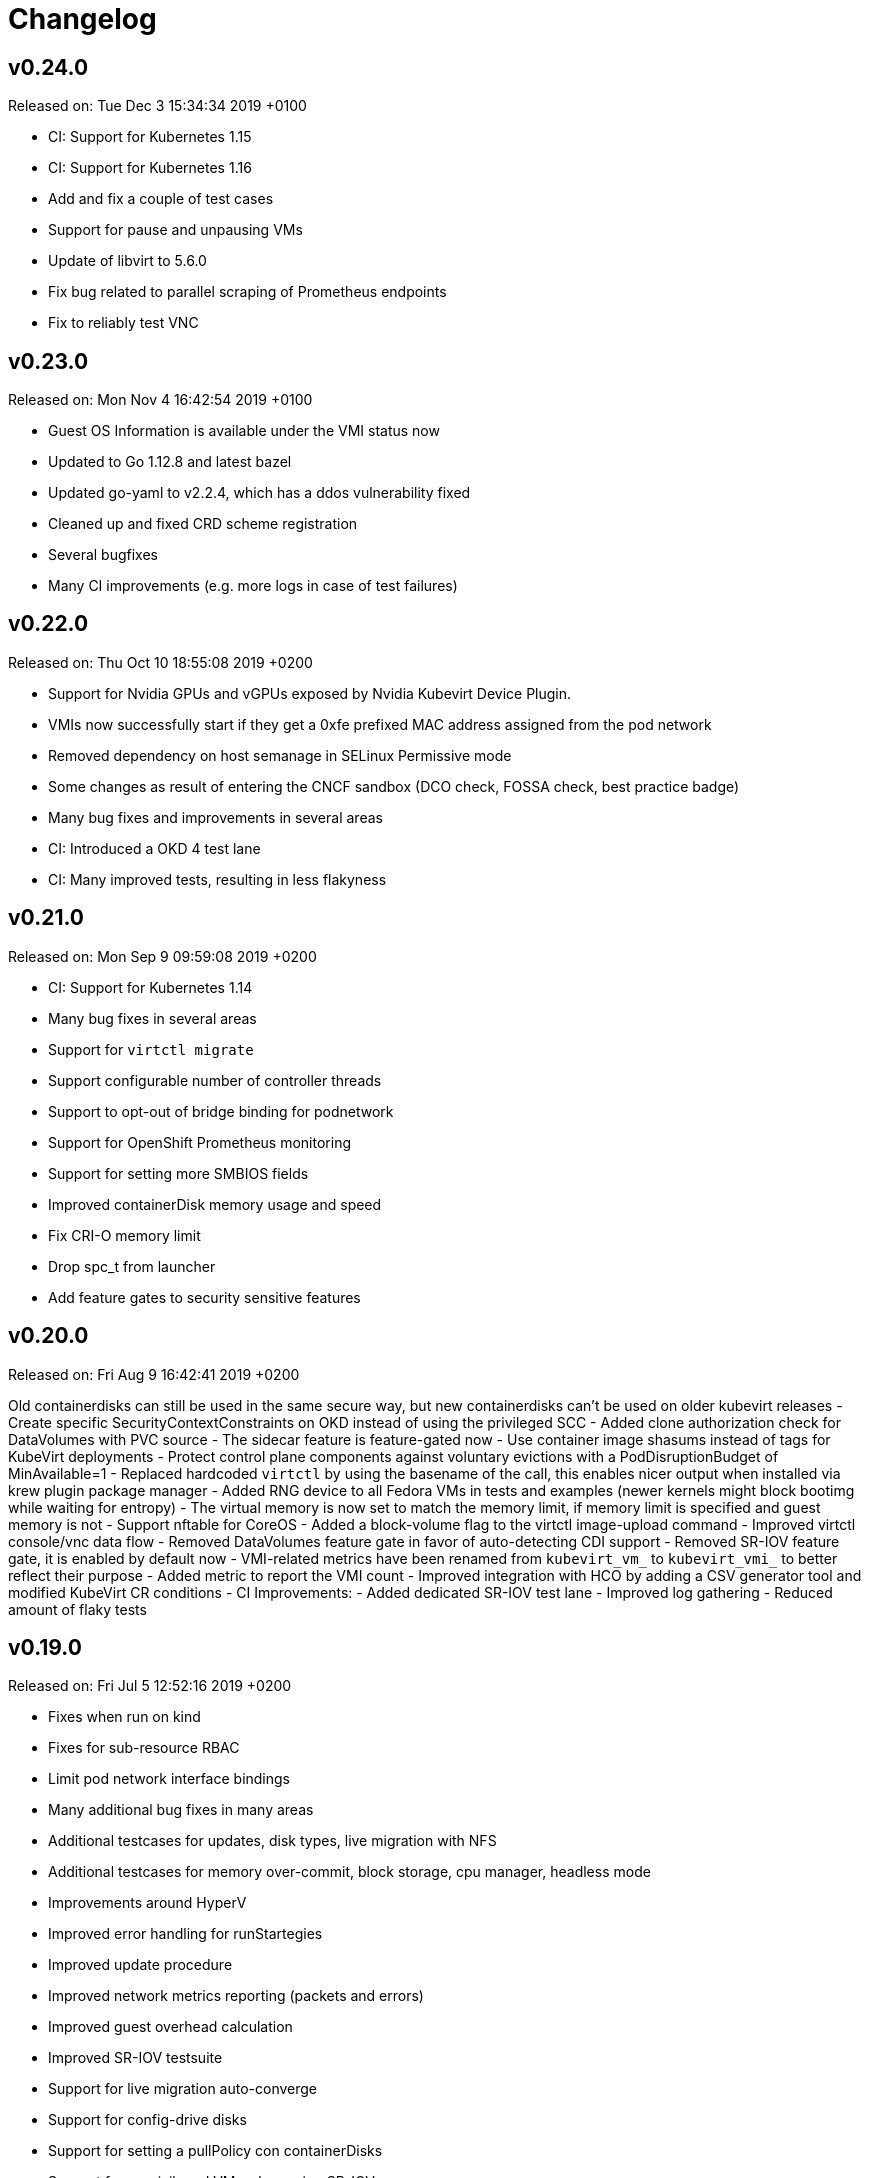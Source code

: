 # Changelog

## v0.24.0

Released on: Tue Dec 3 15:34:34 2019 +0100

- CI: Support for Kubernetes 1.15
- CI: Support for Kubernetes 1.16
- Add and fix a couple of test cases
- Support for pause and unpausing VMs
- Update of libvirt to 5.6.0
- Fix bug related to parallel scraping of Prometheus endpoints
- Fix to reliably test VNC


## v0.23.0

Released on: Mon Nov 4 16:42:54 2019 +0100

- Guest OS Information is available under the VMI status now
- Updated to Go 1.12.8 and latest bazel
- Updated go-yaml to v2.2.4, which has a ddos vulnerability fixed
- Cleaned up and fixed CRD scheme registration
- Several bugfixes
- Many CI improvements (e.g. more logs in case of test failures)


## v0.22.0

Released on: Thu Oct 10 18:55:08 2019 +0200

- Support for Nvidia GPUs and vGPUs exposed by Nvidia Kubevirt Device Plugin.
- VMIs now successfully start if they get a 0xfe prefixed MAC address assigned from the pod network
- Removed dependency on host semanage in SELinux Permissive mode
- Some changes as result of entering the CNCF sandbox (DCO check, FOSSA check, best practice badge)
- Many bug fixes and improvements in several areas
- CI: Introduced a OKD 4 test lane
- CI: Many improved tests, resulting in less flakyness


## v0.21.0

Released on: Mon Sep 9 09:59:08 2019 +0200

- CI: Support for Kubernetes 1.14
- Many bug fixes in several areas
- Support for `virtctl migrate`
- Support configurable number of controller threads
- Support to opt-out of bridge binding for podnetwork
- Support for OpenShift Prometheus monitoring
- Support for setting more SMBIOS fields
- Improved containerDisk memory usage and speed
- Fix CRI-O memory limit
- Drop spc_t from launcher
- Add feature gates to security sensitive features


## v0.20.0

Released on: Fri Aug 9 16:42:41 2019 +0200

Old containerdisks can still be used in the same secure way, but new
containerdisks can't be used on older kubevirt releases
- Create specific SecurityContextConstraints on OKD instead of using the
privileged SCC
- Added clone authorization check for DataVolumes with PVC source
- The sidecar feature is feature-gated now
- Use container image shasums instead of tags for KubeVirt deployments
- Protect control plane components against voluntary evictions with a
PodDisruptionBudget of MinAvailable=1
- Replaced hardcoded `virtctl` by using the basename of the call, this enables
nicer output when installed via krew plugin package manager
- Added RNG device to all Fedora VMs in tests and examples (newer kernels might
block bootimg while waiting for entropy)
- The virtual memory is now set to match the memory limit, if memory limit is
specified and guest memory is not
- Support nftable for CoreOS
- Added a block-volume flag to the virtctl image-upload command
- Improved virtctl console/vnc data flow
- Removed DataVolumes feature gate in favor of auto-detecting CDI support
- Removed SR-IOV feature gate, it is enabled by default now
- VMI-related metrics have been renamed from `kubevirt_vm_` to `kubevirt_vmi_`
to better reflect their purpose
- Added metric to report the VMI count
- Improved integration with HCO by adding a CSV generator tool and modified
KubeVirt CR conditions
- CI Improvements:
  - Added dedicated SR-IOV test lane
  - Improved log gathering
  - Reduced amount of flaky tests


## v0.19.0

Released on: Fri Jul 5 12:52:16 2019 +0200

- Fixes when run on kind
- Fixes for sub-resource RBAC
- Limit pod network interface bindings
- Many additional bug fixes in many areas
- Additional testcases for updates, disk types, live migration with NFS
- Additional testcases for memory over-commit, block storage, cpu manager,
headless mode
- Improvements around HyperV
- Improved error handling for runStartegies
- Improved update procedure
- Improved network metrics reporting (packets and errors)
- Improved guest overhead calculation
- Improved SR-IOV testsuite
- Support for live migration auto-converge
- Support for config-drive disks
- Support for setting a pullPolicy con containerDisks
- Support for unprivileged VMs when using SR-IOV
- Introduction of a project security policy


## v0.18.0

Released on: Wed Jun 5 22:25:09 2019 +0200

- Build: Use of go modules
- CI: Support for Kubernetes 1.13
- Countless testcase fixes and additions
- Several smaller bug fixes
- Improved upgrade documentation


## v0.17.0

Released on: Mon May 6 16:18:01 2019 +0200

- Several testcase additions
- Improved virt-controller node distribution
- Improved support between version migrations
- Support for a configurable MachineType default
- Support for live-migration of a VM on node taints
- Support for VM swap metrics
- Support for versioned virt-launcher / virt-handler communication
- Support for HyperV flags
- Support for different VM run strategies (i.e manual and rerunOnFailure)
- Several fixes for live-migration (TLS support, protected pods)


## v0.16.0

Released on: Fri Apr 5 23:18:22 2019 +0200

- Bazel fixes
- Initial work to support upgrades (not finalized)
- Initial support for HyperV features
- Support propagation of MAC addresses to multus
- Support live migration cancellation
- Support for table input devices
- Support for generating OLM metadata
- Support for triggering VM live migration on node taints


## v0.15.0

Released on: Tue Mar 5 10:35:08 2019 +0100

- CI: Several fixes
- Fix configurable number of KVM devices
- Narrow virt-handler permissions
- Use bazel for development builds
- Support for live migration with shared and non-shared disks
- Support for live migration progress tracking
- Support for EFI boot
- Support for libvirt 5.0
- Support for extra DHCP options
- Support for a hook to manipualte cloud-init metadata
- Support setting a VM serial number
- Support for exposing infra and VM metrics
- Support for a tablet input device
- Support for extra CPU flags
- Support for ignition metadata
- Support to set a default CPU model
- Update to go 1.11.5


## v0.14.0

Released on: Mon Feb 4 22:04:14 2019 +0100

- CI: Several stabilizing fixes
- docs: Document the KubeVirt Razor
- build: golang update
- Update to Kubernetes 1.12
- Update CDI
- Support for Ready and Created Operator conditions
- Support (basic) EFI
- Support for generating cloud-init network-config


## v0.13.0

Released on: Tue Jan 15 08:26:25 2019 +0100

- CI: Fix virt-api race
- API: Remove volumeName from disks


## v0.12.0

Released on: Fri Jan 11 22:22:02 2019 +0100

- Introduce a KubeVirt Operator for KubeVirt life-cycle management
- Introduce dedicated kubevirt namespace
- Support VMI ready conditions
- Support vCPU threads and sockets
- Support scale and HPA for VMIRS
- Support to pass NTP related DHCP options
- Support guest IP address reporting via qemu guest agent
- Support for live migration with shared storage
- Support scheduling of VMs based on CPU family
- Support masquerade network interface binding


## v0.11.0

Released on: Thu Dec 6 10:15:51 2018 +0100

- API: registryDisk got renamed to containreDisk
- CI: User OKD 3.11
- Fix: Tolerate if the PVC has less capacity than expected
- Aligned to use ownerReferences
- Update to libvirt-4.10.0
- Support for VNC on MAC OSX
- Support for network SR-IOV interfaces
- Support for custom DHCP options
- Support for VM restarts via a custom endpoint
- Support for liveness and readiness probes


## v0.10.0

Released on: Thu Nov 8 15:21:34 2018 +0100

- Support for vhost-net
- Support for block multi-queue
- Support for custom PCI addresses for virtio devices
- Support for deploying KubeVirt to a custom namespace
- Support for ServiceAccount token disks
- Support for multus backed networks
- Support for genie backed networks
- Support for kuryr backed networks
- Support for block PVs
- Support for configurable disk device caches
- Support for pinned IO threads
- Support for virtio net multi-queue
- Support for image upload (depending on CDI)
- Support for custom entity lists with more VM details (cusomt columns)
- Support for IP and MAC address reporting of all vNICs
- Basic support for guest agent status reporting
- More structured logging
- Better libvirt error reporting
- Stricter CR validation
- Better ownership references
- Several test improvements


## v0.9.0

Released on: Thu Oct 4 14:42:28 2018 +0200

- CI: NetworkPolicy tests
- CI: Support for an external provider (use a preconfigured cluster for tests)
- Fix virtctl console issues with CRI-O
- Support to initialize empty PVs
- Support for basic CPU pinning
- Support for setting IO Threads
- Support for block volumes
- Move preset logic to mutating webhook
- Introduce basic metrics reporting using prometheus metrics
- Many stabilizing fixes in many places


## v0.8.0

Released on: Thu Sep 6 14:25:22 2018 +0200

- Support for DataVolume
- Support for a subprotocol for webbrowser terminals
- Support for virtio-rng
- Support disconnected VMs
- Support for setting host model
- Support for host CPU passthrough
- Support setting a vNICs mac and PCI address
- Support for memory over-commit
- Support booting from network devices
- Use less devices by default, aka disable unused ones
- Improved VMI shutdown status
- More logging to improve debugability
- A lot of small fixes, including typos and documentation fixes
- Race detection in tests
- Hook improvements
- Update to use Fedora 28 (includes updates of dependencies like libvirt and
  qemu)
- Move CI to support Kubernetes 1.11


## v0.7.0

Released on: Wed Jul 4 17:41:33 2018 +0200

- CI: Move test storage to hostPath
- CI: Add support for Kubernetes 1.10.4
- CI: Improved network tests for multiple-interfaces
- CI: Drop Origin 3.9 support
- CI: Add test for testing templates on Origin

- VM to VMI rename
- VM affinity and anti-affinity
- Add awareness for multiple networks
- Add hugepage support
- Add device-plugin based kvm
- Add support for setting the network interface model
- Add (basic and inital) Kubernetes compatible networking approach (SLIRP)
- Add role aggregation for our roles
- Add support for setting a disks serial number
- Add support for specyfing the CPU model
- Add support for setting an network intefraces MAC address
- Relocate binaries for FHS conformance
- Logging improvements
- Template fixes
- Fix OpenShift CRD validation
- virtctl: Improve vnc logging improvements
- virtctl: Add expose
- virtctl: Use PATCH instead of PUT


## v0.6.0

Released on: Mon Jun 11 09:30:28 2018 +0200

- A range of flakyness reducing test fixes
- Vagrant setup got deprectated
- Updated Docker and CentOS versions
- Add Kubernetes 1.10.3 to test matrix
- A couple of ginkgo concurrency fixes
- A couple of spelling fixes
- A range if infra updates

- Use /dev/kvm if possible, otherwise fallback to emulation
- Add default view/edit/admin RBAC Roles
- Network MTU fixes
- CDRom drives are now read-only
- Secrets can now be correctly referenced on VMs
- Add disk boot ordering
- Add virtctl version
- Add virtctl expose
- Fix virtual machine memory calculations
- Add basic virtual machine Network API


## v0.5.0

Released on: Fri May 4 18:25:32 2018 +0200

- Better controller health signaling
- Better virtctl error messages
- Improvements to enable CRI-O support
- Run CI on stable OpenShift
- Add test coverage for multiple PVCs
- Improved controller life-cycle guarantees
- Add Webhook validation
- Add tests coverage for node eviction
- OfflineVirtualMachine status improvements
- RegistryDisk API update


## v0.4.0

Released on: Fri Apr 6 16:40:31 2018 +0200

- Fix several networking issues
- Add and enable OpenShift support to CI
- Add conditional Windows tests (if an image is present)
- Add subresources for console access
- virtctl config alignmnet with kubectl
- Fix API reference generation
- Stable UUIDs for OfflineVirtualMachines
- Build virtctl for MacOS and Windows
- Set default architecture to x86_64
- Major improvement to the CI infrastructure (all containerized)
- virtctl convenience functions for starting and stopping a VM


## v0.3.0

Released on: Thu Mar 8 10:21:57 2018 +0100

- Kubernetes compatible networking
- Kubernetes compatible PV based storage
- VirtualMachinePresets support
- OfflineVirtualMachine support
- RBAC improvements
- Switch to q35 machien type by default
- A large number of test and CI fixes
- Ephemeral disk support


## v0.2.0

Released on: Fri Jan 5 16:30:45 2018 +0100

- VM launch and shutdown flow improvements
- VirtualMachine API redesign
- Removal of HAProxy
- Redesign of VNC/Console access
- Initial support for different vagrant providers


## v0.1.0

Released on: Fri Dec 8 20:43:06 2017 +0100

- Many API improvements for a proper OpenAPI reference
- Add watchdog support
- Drastically improve the deployment on non-vagrant setups
  - Dropped nodeSelectors
  - Separated inner component deployment from edge component deployment
  - Created separate manifests for developer, test, and release deployments
- Moved komponents to kube-system namespace
- Improved and unified flag parsing

